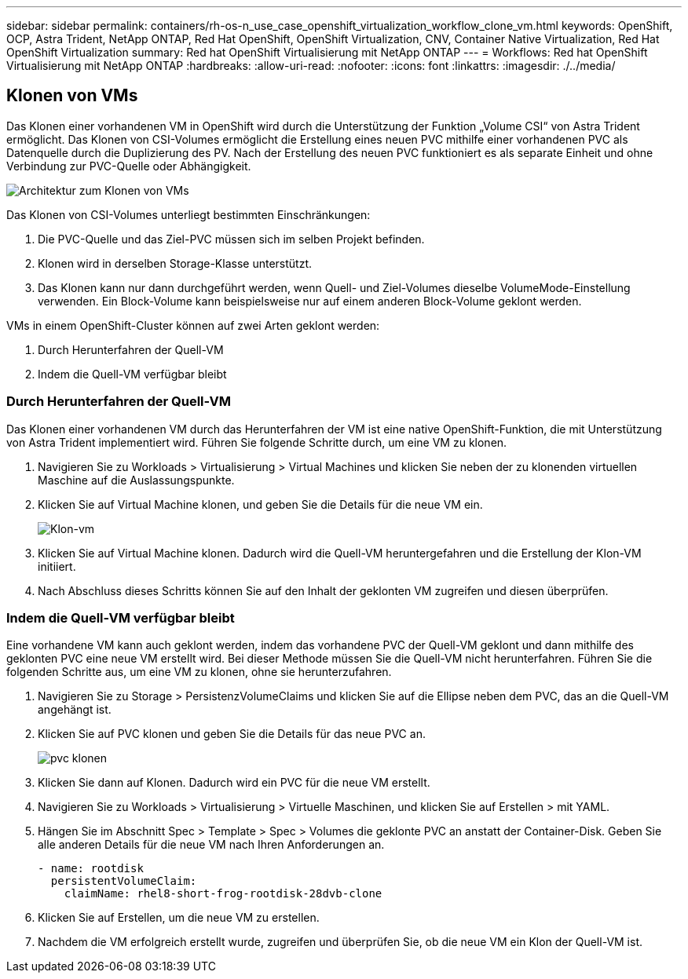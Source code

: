 ---
sidebar: sidebar 
permalink: containers/rh-os-n_use_case_openshift_virtualization_workflow_clone_vm.html 
keywords: OpenShift, OCP, Astra Trident, NetApp ONTAP, Red Hat OpenShift, OpenShift Virtualization, CNV, Container Native Virtualization, Red Hat OpenShift Virtualization 
summary: Red hat OpenShift Virtualisierung mit NetApp ONTAP 
---
= Workflows: Red hat OpenShift Virtualisierung mit NetApp ONTAP
:hardbreaks:
:allow-uri-read: 
:nofooter: 
:icons: font
:linkattrs: 
:imagesdir: ./../media/




== Klonen von VMs

Das Klonen einer vorhandenen VM in OpenShift wird durch die Unterstützung der Funktion „Volume CSI“ von Astra Trident ermöglicht. Das Klonen von CSI-Volumes ermöglicht die Erstellung eines neuen PVC mithilfe einer vorhandenen PVC als Datenquelle durch die Duplizierung des PV. Nach der Erstellung des neuen PVC funktioniert es als separate Einheit und ohne Verbindung zur PVC-Quelle oder Abhängigkeit.

image::redhat_openshift_image57.jpg[Architektur zum Klonen von VMs]

Das Klonen von CSI-Volumes unterliegt bestimmten Einschränkungen:

. Die PVC-Quelle und das Ziel-PVC müssen sich im selben Projekt befinden.
. Klonen wird in derselben Storage-Klasse unterstützt.
. Das Klonen kann nur dann durchgeführt werden, wenn Quell- und Ziel-Volumes dieselbe VolumeMode-Einstellung verwenden. Ein Block-Volume kann beispielsweise nur auf einem anderen Block-Volume geklont werden.


VMs in einem OpenShift-Cluster können auf zwei Arten geklont werden:

. Durch Herunterfahren der Quell-VM
. Indem die Quell-VM verfügbar bleibt




=== Durch Herunterfahren der Quell-VM

Das Klonen einer vorhandenen VM durch das Herunterfahren der VM ist eine native OpenShift-Funktion, die mit Unterstützung von Astra Trident implementiert wird. Führen Sie folgende Schritte durch, um eine VM zu klonen.

. Navigieren Sie zu Workloads > Virtualisierung > Virtual Machines und klicken Sie neben der zu klonenden virtuellen Maschine auf die Auslassungspunkte.
. Klicken Sie auf Virtual Machine klonen, und geben Sie die Details für die neue VM ein.
+
image::redhat_openshift_image58.JPG[Klon-vm]

. Klicken Sie auf Virtual Machine klonen. Dadurch wird die Quell-VM heruntergefahren und die Erstellung der Klon-VM initiiert.
. Nach Abschluss dieses Schritts können Sie auf den Inhalt der geklonten VM zugreifen und diesen überprüfen.




=== Indem die Quell-VM verfügbar bleibt

Eine vorhandene VM kann auch geklont werden, indem das vorhandene PVC der Quell-VM geklont und dann mithilfe des geklonten PVC eine neue VM erstellt wird. Bei dieser Methode müssen Sie die Quell-VM nicht herunterfahren. Führen Sie die folgenden Schritte aus, um eine VM zu klonen, ohne sie herunterzufahren.

. Navigieren Sie zu Storage > PersistenzVolumeClaims und klicken Sie auf die Ellipse neben dem PVC, das an die Quell-VM angehängt ist.
. Klicken Sie auf PVC klonen und geben Sie die Details für das neue PVC an.
+
image::redhat_openshift_image59.JPG[pvc klonen]

. Klicken Sie dann auf Klonen. Dadurch wird ein PVC für die neue VM erstellt.
. Navigieren Sie zu Workloads > Virtualisierung > Virtuelle Maschinen, und klicken Sie auf Erstellen > mit YAML.
. Hängen Sie im Abschnitt Spec > Template > Spec > Volumes die geklonte PVC an anstatt der Container-Disk. Geben Sie alle anderen Details für die neue VM nach Ihren Anforderungen an.
+
[source, cli]
----
- name: rootdisk
  persistentVolumeClaim:
    claimName: rhel8-short-frog-rootdisk-28dvb-clone
----
. Klicken Sie auf Erstellen, um die neue VM zu erstellen.
. Nachdem die VM erfolgreich erstellt wurde, zugreifen und überprüfen Sie, ob die neue VM ein Klon der Quell-VM ist.


